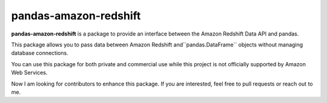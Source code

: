 pandas-amazon-redshift
======================

**pandas-amazon-redshift** is a package to provide an interface between
the Amazon Redshift Data API and pandas.

This package allows you to pass data between Amazon Redshift and``pandas.DataFrame``
objects without managing database connections. 

You can use this package for both private and commercial use while this project is
not officially supported by Amazon Web Services.

Now I am looking for contributors to enhance this package. If you are interested, feel free to pull
requests or reach out to me.
